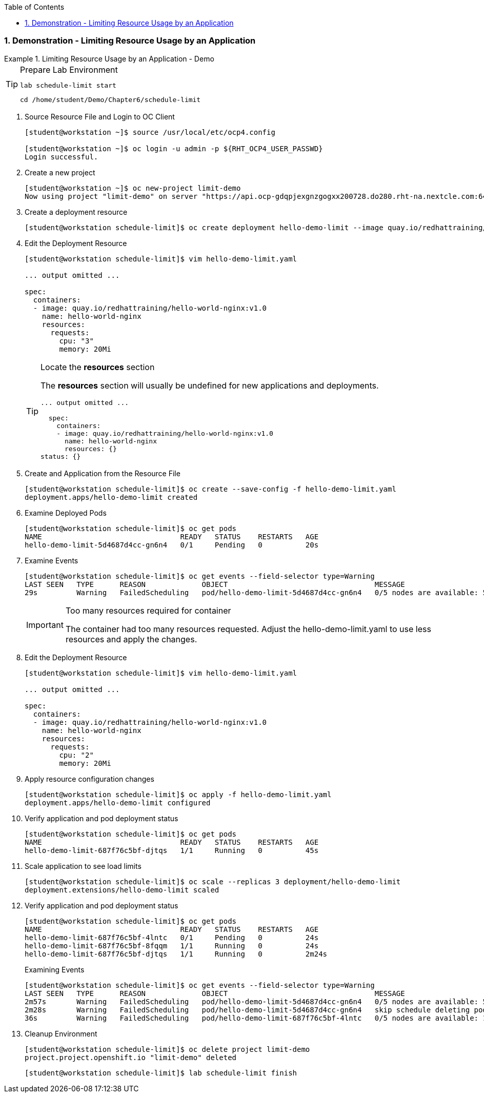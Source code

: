:pygments-style: tango
:source-highlighter: coderay
:toc:
:toclevels: 7
:sectnums:
:sectnumlevels: 6
:numbered:
:chapter-label:
:icons: font
:imagesdir: images/

=== Demonstration - Limiting Resource Usage by an Application

.Limiting Resource Usage by an Application - Demo
=====

.Prepare Lab Environment
[TIP]
====

[source,bash]
----
lab schedule-limit start
----


[source,bash]
----
cd /home/student/Demo/Chapter6/schedule-limit
----

====

. Source Resource File and Login to OC Client
+
[source,bash]
----
[student@workstation ~]$ source /usr/local/etc/ocp4.config

[student@workstation ~]$ oc login -u admin -p ${RHT_OCP4_USER_PASSWD}
Login successful.
----


. Create a new project
+
[source,bash]
----
[student@workstation ~]$ oc new-project limit-demo
Now using project "limit-demo" on server "https://api.ocp-gdqpjexgnzgogxx200728.do280.rht-na.nextcle.com:6443".
----

. Create a deployment resource
+
[source,bash]
----
[student@workstation schedule-limit]$ oc create deployment hello-demo-limit --image quay.io/redhattraining/hello-world-nginx:v1.0 --dry-run -o yaml > hello-demo-limit.yaml
----

. Edit the Deployment Resource
+
[source,bash]
----
[student@workstation schedule-limit]$ vim hello-demo-limit.yaml

... output omitted ...

spec:
  containers:
  - image: quay.io/redhattraining/hello-world-nginx:v1.0
    name: hello-world-nginx
    resources:
      requests:
        cpu: "3"
        memory: 20Mi
----
+
.Locate the *resources* section
[TIP]
====
The *resources* section will usually be undefined for new applications and deployments.

[source,bash]
----
... output omitted ...

  spec:
    containers:
    - image: quay.io/redhattraining/hello-world-nginx:v1.0
      name: hello-world-nginx
      resources: {}
status: {}
----

====


. Create and Application from the Resource File
+
[source,bash]
----
[student@workstation schedule-limit]$ oc create --save-config -f hello-demo-limit.yaml
deployment.apps/hello-demo-limit created
----

. Examine Deployed Pods
+
[source,bash]
----
[student@workstation schedule-limit]$ oc get pods
NAME                                READY   STATUS    RESTARTS   AGE
hello-demo-limit-5d4687d4cc-gn6n4   0/1     Pending   0          20s
----

. Examine Events
+
[source,bash]
----
[student@workstation schedule-limit]$ oc get events --field-selector type=Warning
LAST SEEN   TYPE      REASON             OBJECT                                  MESSAGE
29s         Warning   FailedScheduling   pod/hello-demo-limit-5d4687d4cc-gn6n4   0/5 nodes are available: 5 Insufficient cpu.
----
+
.Too many resources required for container
[IMPORTANT]
====
The container had too many resources requested. Adjust the hello-demo-limit.yaml to use less resources and apply the changes.
====

. Edit the Deployment Resource
+
[source,bash]
----
[student@workstation schedule-limit]$ vim hello-demo-limit.yaml

... output omitted ...

spec:
  containers:
  - image: quay.io/redhattraining/hello-world-nginx:v1.0
    name: hello-world-nginx
    resources:
      requests:
        cpu: "2"
        memory: 20Mi
----

. Apply resource configuration changes
+
[source,bash]
----
[student@workstation schedule-limit]$ oc apply -f hello-demo-limit.yaml
deployment.apps/hello-demo-limit configured
----

. Verify application and pod deployment status
+
[source,bash]
----
[student@workstation schedule-limit]$ oc get pods
NAME                                READY   STATUS    RESTARTS   AGE
hello-demo-limit-687f76c5bf-djtqs   1/1     Running   0          45s
----

. Scale application to see load limits
+
[source,bash]
----
[student@workstation schedule-limit]$ oc scale --replicas 3 deployment/hello-demo-limit
deployment.extensions/hello-demo-limit scaled
----

. Verify application and pod deployment status
+
[source,bash]
----
[student@workstation schedule-limit]$ oc get pods
NAME                                READY   STATUS    RESTARTS   AGE
hello-demo-limit-687f76c5bf-4lntc   0/1     Pending   0          24s
hello-demo-limit-687f76c5bf-8fqqm   1/1     Running   0          24s
hello-demo-limit-687f76c5bf-djtqs   1/1     Running   0          2m24s
----
+
.Examining Events
[source,bash]
----
[student@workstation schedule-limit]$ oc get events --field-selector type=Warning
LAST SEEN   TYPE      REASON             OBJECT                                  MESSAGE
2m57s       Warning   FailedScheduling   pod/hello-demo-limit-5d4687d4cc-gn6n4   0/5 nodes are available: 5 Insufficient cpu.
2m28s       Warning   FailedScheduling   pod/hello-demo-limit-5d4687d4cc-gn6n4   skip schedule deleting pod: limit-demo/hello-demo-limit-5d4687d4cc-gn6n4
36s         Warning   FailedScheduling   pod/hello-demo-limit-687f76c5bf-4lntc   0/5 nodes are available: 1 node(s) had taints that the pod didn't tolerate, 4 Insufficient cpu
----

. Cleanup Environment
+
[source,bash]
----
[student@workstation schedule-limit]$ oc delete project limit-demo
project.project.openshift.io "limit-demo" deleted
----
+
[source,bash]
----
[student@workstation schedule-limit]$ lab schedule-limit finish
----

=====
